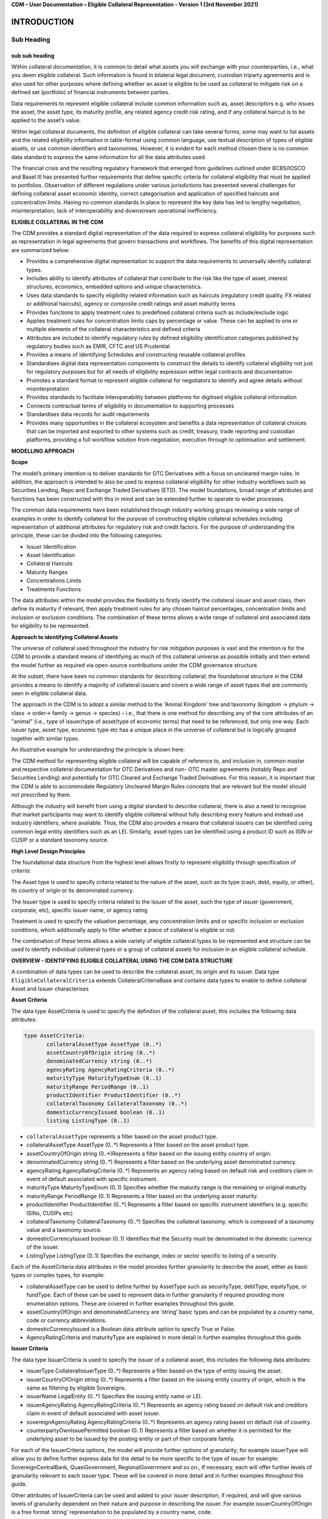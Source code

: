**CDM – User Documentation – Eligible Collateral Representation -
Version 1 (3rd November 2021)**

INTRODUCTION
============

Sub Heading
-----------

sub sub heading
^^^^^^^^^^^^^^^

Within collateral documentation, it is common to detail what assets you
will exchange with your counterparties, i.e., what you deem eligible
collateral. Such information is found in bilateral legal document,
custodian triparty agreements and is also used for other purposes where
defining whether an asset is eligible to be used as collateral to
mitigate risk on a defined set (portfolio) of financial instruments
between parties.

Data requirements to represent eligible collateral include common
information such as, asset descriptors e.g. who issues the asset, the
asset type, its maturity profile, any related agency credit risk rating,
and if any collateral haircut is to be applied to the asset’s value.

Within legal collateral documents, the definition of eligible collateral
can take several forms; some may want to list assets and the related
eligibility information in table-format using common language, use
textual description of types of eligible assets, or use common
identifiers and taxonomies. However, it is evident for each method
chosen there is no common data standard to express the same information
for all the data attributes used.

The financial crisis and the resulting regulatory framework that emerged
from guidelines outlined under BCBS/IOSCO and Basel III has presented
further requirements that define specific criteria for collateral
eligibility that must be applied to portfolios. Observation of different
regulations under various jurisdictions has presented several challenges
for defining collateral asset economic identity, correct categorisation
and application of specified haircuts and concentration limits. Having
no common standards in place to represent the key data has led to
lengthy negotiation, misinterpretation, lack of interoperability and
downstream operational inefficiency.

**ELIGIBLE COLLATERAL IN THE CDM**

The CDM provides a standard digital representation of the data required
to express collateral eligibility for purposes such as representation in
legal agreements that govern transactions and workflows. The benefits of
this digital representation are summarized below:

-  Provides a comprehensive digital representation to support the data
   requirements to universally identify collateral types.

-  Includes ability to identify attributes of collateral that contribute
   to the risk like the type of asset, interest structures, economics,
   embedded options and unique characteristics.

-  Uses data standards to specify eligibility related information such
   as haircuts (regulatory credit quality, FX related or additional
   haircuts), agency or composite credit ratings and asset maturity
   terms

-  Provides functions to apply treatment rules to predefined collateral
   criteria such as include/exclude logic

-  Applies treatment rules for concentration limits caps by percentage
   or value. These can be applied to one or multiple elements of the
   collateral characteristics and defined criteria

-  Attributes are included to identify regulatory rules by defined
   eligibility identification categories published by regulatory bodies
   such as EMIR, CFTC and US Prudential

-  Provides a means of Identifying Schedules and constructing reusable
   collateral profiles

-  Standardises digital data representation components to construct the
   details to identify collateral eligibility not just for regulatory
   purposes but for all needs of eligibility expression within legal
   contracts and documentation

-  Promotes a standard format to represent eligible collateral for
   negotiators to identify and agree details without misinterpretation

-  Provides standards to facilitate Interoperability between platforms
   for digitised eligible collateral information

-  Connects contractual terms of eligibility in documentation to
   supporting processes

-  Standardises data records for audit requirements

-  Provides many opportunities in the collateral ecosystem and benefits
   a data representation of collateral choices that can be imported and
   exported to other systems such as credit, treasury, trade reporting
   and custodian platforms, providing a full workflow solution from
   negotiation, execution through to optimisation and settlement.

**MODELLING APPROACH**

**Scope**

The model’s primary intention is to deliver standards for OTC
Derivatives with a focus on uncleared margin rules. In addition, the
approach is intended to also be used to express collateral eligibility
for other industry workflows such as Securities Lending, Repo and
Exchange Traded Derivatives (ETD). The model foundations, broad range of
attributes and functions has been constructed with this in mind and can
be extended further to operate to wider processes.

The common data requirements have been established through industry
working groups reviewing a wide range of examples in order to identify
collateral for the purpose of constructing eligible collateral schedules
including representation of additional attributes for regulatory risk
and credit factors. For the purpose of understanding the principle,
these can be divided into the following categories:

-  Issuer Identification

-  Asset Identification

-  Collateral Haircuts

-  Maturity Ranges

-  Concentrations Limits

-  Treatments Functions

The data attributes within the model provides the flexibility to firstly
identify the collateral issuer and asset class, then define its maturity
if relevant, then apply treatment rules for any chosen haircut
percentages, concentration limits and inclusion or exclusion conditions.
The combination of these terms allows a wide range of collateral and
associated data for eligibility to be represented.

**Approach to identifying Collateral Assets**

The universe of collateral used throughout the industry for risk
mitigation purposes is vast and the intention is for the CDM to provide
a standard means of identifying as much of this collateral universe as
possible initially and then extend the model further as required via
open-source contributions under the CDM governance structure.

At the outset, there have been no common standards for describing
collateral; the foundational structure in the CDM provides a means to
identify a majority of collateral issuers and covers a wide range of
asset types that are commonly seen in eligible collateral data.

The approach in the CDM is to adopt a similar method to the 'Animal
Kingdom' tree and taxonomy (kingdom → phylum → class → order→ family →
genus → species) – i.e., that there is one method for describing any of
the core attributes of an "animal" (i.e., type of issuer/type of
asset/type of economic terms) that need to be referenced, but only one
way. Each issuer type, asset type, economic type etc has a unique place
in the universe of collateral but is logically grouped together with
similar types.

An illustrative example for understanding the principle is shown here:

.. image:: collateral-asset-identifier-tree.png
   :width: 6.85159in
   :height: 3.24844in

The CDM method for representing eligible collateral will be capable of
reference to, and inclusion in, common master and respective collateral
documentation for OTC Derivatives and non- OTC master agreements
(notably Repo and Securities Lending) and potentially for OTC Cleared
and Exchange Traded Derivatives. For this reason, it is important that
the CDM is able to accommodate Regulatory Uncleared Margin Rules
concepts that are relevant but the model should not prescribed by them.

Although the industry will benefit from using a digital standard to
describe collateral, there is also a need to recognise that market
participants may want to identify eligible collateral without fully
describing every feature and instead use industry identifiers, where
available. Thus, the CDM also provides a means that collateral issuers
can be identified using common legal entity identifiers such as an LEI.
Similarly, asset types can be identified using a product ID such as ISIN
or CUSIP or a standard taxonomy source.

**High Level Design Principles**

The foundational data structure from the highest level allows firstly to
represent eligibility through specification of *criteria*:

.. image:: cdm-graphical-ecs.png
   :width: 6.26806in
   :height: 1.1083in

The Asset type is used to specify criteria related to the nature of the
asset, such as its type (cash, debt, equity, or other), its country of
origin or its denominated currency.

The Issuer type is used to specify criteria related to the issuer of the
asset, such the type of issuer (government, corporate, etc), specific
issuer name, or agency rating

Treatment is used to specify the valuation percentage, any concentration
limits and or specific inclusion or exclusion conditions, which
additionally apply to filter whether a piece of collateral is eligible
or not.

The combination of these terms allows a wide variety of eligible
collateral types to be represented and structure can be used to identify
individual collateral types or a group of collateral assets for
inclusion in an eligible collateral schedule.

**OVERVIEW - IDENTIFYING ELIGIBLE COLLATERAL USING THE CDM DATA STRUCTURE**

A combination of data types can be used to describe the collateral
asset, its origin and its issuer. Data type ``EligibleCollateralCriteria``
extends CollateralCriteriaBase and contains data types to enable to
define collateral Asset and Issuer characterises

**Asset Criteria**

The data type AssetCriteria is used to specify the definition of the
collateral asset, this includes the following data attributes:


.. code-block:: Haskal

 type AssetCriteria:
	collateralAssetType AssetType (0..*)
	assetCountryOfOrigin string (0..*)
	denominatedCurrency string (0..*)
	agencyRating AgencyRatingCriteria (0..*)
	maturityType MaturityTypeEnum (0..1) 
	maturityRange PeriodRange (0..1)
	productIdentifier ProductIdentifier (0..*)
	collateralTaxonomy CollateralTaxonomy (0..*)
	domesticCurrencyIssued boolean (0..1)
	listing ListingType (0..1)

-  ``collateralAssetType`` represents a filter based on the asset product type.


-  collateralAssetType AssetType (0..*) Represents a filter based on the
   asset product type.

-  assetCountryOfOrigin string (0..*)Represents a filter based on the
   issuing entity country of origin.

-  denominatedCurrency string (0..*) Represents a filter based on the
   underlying asset denominated currency.

-  agencyRating AgencyRatingCriteria (0..*) Represents an agency rating
   based on default risk and creditors claim in event of default
   associated with specific instrument.

-  maturityType MaturityTypeEnum (0..1) Specifies whether the maturity
   range is the remaining or original maturity.

-  maturityRange PeriodRange (0..1) Represents a filter based on the
   underlying asset maturity.

-  productIdentifier ProductIdentifier (0..*) Represents a filter based
   on specific instrument identifiers (e.g. specific ISINs, CUSIPs etc)

-  collateralTaxonomy CollateralTaxonomy (0..*) Specifies the collateral
   taxonomy, which is composed of a taxonomy value and a taxonomy
   source.

-  domesticCurrencyIssued boolean (0..1) Identifies that the Security
   must be denominated in the domestic currency of the issuer.

-  ListingType ListingType (0..1) Specifies the exchange, index or
   sector specific to listing of a security.




Each of the AssetCriteria data attributes in the model provides further
granularity to describe the asset, either as basic types or complex
types, for example:

-  collateralAssetType can be used to define further by AssetType such
   as securityType, debtType, equityType, or fundType. Each of these can
   be used to represent data in further granularity if required
   providing more enumeration options. These are covered in further
   examples throughout this guide.

-  assetCountryOfOrigin and denominatedCurrency are ‘string’ basic types
   and can be populated by a country name, code or currency
   abbreviations.

-  domesticCurrencyIssued is a Boolean data attribute option to specify
   True or False.

-  AgencyRatingCriteria and maturityType are explained in more detail in
   further examples throughout this guide.

**Issuer Criteria**

The data type IssuerCriteria is used to specify the issuer of a
collateral asset, this includes the following data attributes:

-  issuerType CollateralIssuerType (0..*) Represents a filter based on
   the type of entity issuing the asset.

-  issuerCountryOfOrigin string (0..*) Represents a filter based on the
   issuing entity country of origin, which is the same as filtering by
   eligible Sovereigns.

-  issuerName LegalEntity (0..*) Specifies the issuing entity name or
   LEI.

-  issuerAgencyRating AgencyRatingCriteria (0..*) Represents an agency
   rating based on default risk and creditors claim in event of default
   associated with asset issuer.

-  sovereignAgencyRating AgencyRatingCriteria (0..*) Represents an
   agency rating based on default risk of country.

-  counterpartyOwnIssuePermitted boolean (0..1) Represents a filter
   based on whether it is permitted for the underlying asset to be
   issued by the posting entity or part of their corporate family.

For each of the IssuerCriteria options, the model will provide further
options of granularity; for example issuerType will allow you to define
further express data for the detail to be more specific to the type of
issuer for example: SovereignCentralBank, QuasiGovernment,
RegionalGovernment and so on., If necessary, each will offer further
levels of granularity relevant to each issuer type. These will be
covered in more detail and in further examples throughout this guide.

Other attributes of IssuerCriteria can be used and added to your issuer
description, if required, and will give various levels of granularity
dependent on their nature and purpose in describing the issuer. For
example issuerCountryOfOrigin is a free format ‘string’ representation
to be populated by a country name, code.

counterpartyOwnIssuePermitted is a Boolean data option to specify Y/N.
issuerName is used to express a legal entity id as a ‘string’. Whereas,
other attributes will have more detailed options such as
IssuerAgencyRating These will be covered in more detail and in further
examples throughout this guide.

**TREATMENT FUNCTIONS**

Treatment rules can be applied to eligible collateral in several ways
using data type CollateralTreatment which specifies the treatment terms
for the eligible collateral criteria specified . This includes a number
of options which are listed below:

-  ValuationTreatment Specification of the valuation treatment for the
   specified collateral, such as haircuts percentages.

-  concentrationLimit Specification of concentration limits applicable
   to the collateral criteria.

-  isIncluded A boolean attribute to specify whether collateral criteria
   are inclusion (True) or exclusion (False) criteria\ **.**

The CDM model is flexible so that these treatment rules can be applied
to the detail of data expression for eligible collateral on an
individual basis or across a group of issuer names or asset types or
combinations of both. Each treatment function will have its own set of
options and the model will provide further options of granularity.

**Valuation Treatments**

CollateralValuationTreatment will allow for representation of different
types of haircuts, as follows . Please note: data expression for
percentages is a number with a condition to be expressed as a decimal
between 0 and 1.

-  haircutPercentage Specifies a haircut percentage to be applied to the
   value of asset and used as a discount factor to the value of the
   collateral asset, expressed as a percentage in decimal terms.

-  marginPercentage Specifies a percentage value of transaction needing
   to be posted as collateral expressed as a valuation.

-  fxHaircutPercentage Specifies an FX haircut applied to a specific
   asset which is agreed between the parties.

-  AdditionalHaircutPercentage Specifies a percentage value of any
   additional haircut to be applied to a collateral asset, the
   percentage value is expressed as the discount haircut to the value of
   the collateral.

**Concentration Limits**

ConcentrationLimit,is another form of treatment which has a set of
attributes which allow concentration limits to be defined in two
alternative ways using ConcentrationLimitCriteria

*Generic method* : If you wish to apply a concentration limit to a set
of pre-defined eligible collateral details in the CDM, you would use
ConcentrationLimitType, ConcentrationLimitTypeEnum which allows you to
define which existing details to apply the concentration limit to from
an enumeration list including (Asset, Base currency, Issuer, Primary
Exchange, Sector.. etc)

*Specific method* : If you wish to apply a concentration limit to a
specific asset or issuer of asset, you would use the
ConcentrationLimitCriteria. This extends CollateralCriteriaBase and
allows you be more specific using the granular structures of the
IssuerCriteria and AssetCriteria to specify the details of the issuer or
asset you want to apply the concentration limit.

In addition, you would need to specify the form of the Concentration
limit being used as a value limit range to apply a cap (upper bound) or
floor (lower bound) to the identified asset, issuer or attributes. There
are two options that allow this to be represented in value or percentage
terms as follows:

-  valueLimit MoneyRange (0..1) Specifies the value of collateral limit
   represented as a range

-  percentageLimit MoneyRange (0..1) Specifies the percentage of
   collateral limit represented as a decimal number

There are conditions in the CDM when applying concentration limits that
constrain choices to:

-  one of the concentration limit methods (either a limit type or limit
   criteria must be specified)

-  one concentration limit type (either a value limit or percentage
   limit concentration must be specified)

**Inclusion Rules**

The collateral treatment function isIncluded can be used as a treatment
term for the eligible collateral criteria specified and indicate if the
collateral is eligible or not. Therefore a Boolean data attribute is
applied using one of the following:

-  (True) Collateral Inclusion

-  (False) Collateral Exclusion

**ADDITIONAL GRANULAR INFORMATION FOR ELIGIBLE COLLATERAL DATA
CONSTRUCTION**

The CDM data structure to express collateral eligibility has been
explored in more detail and it has been demonstrated where the
EligibleCollateralCriteria can be broken down into data related to
IssuerCriteria and AssetCriteria and rules can be applied using data for
CollateralTreatment.

The following section focuses on the more granular details of the
various data attributes available through IssuerCriteria and
AssetCriteria.

**Collateral Asset and Issuer Types**

Under data types for both IssuerCriteria and AssetCriteria the first
data attributes available to detail collateral are issuerType and
collateralAssetType these will offer additional data.

**Defining Collateral Issuers:**

issuerType allows for multiple expressions of data related to the issuer
using CollateralIssuerType (0..*)containing data attributes as follows:

issuerType IssuerTypeEnum (1..1) Origin of entity issuing the collateral
with the following enumerations shown as examples but not limited to:

-  SupraNational

-  SovereignCentralBank

-  RegionalGovernment

-  Corporate

Some attributes are extended to allow further granularity as shown in
the examples below:

supraNationalType SupraNationalIssuerTypeEnum (0..1) Represents types of
supranational entity issuing the asset, such as international
organisations and multilateral banks – with enumerations to define:

-  InternationalOrganisation

-  MultilateralBank

**Defining Collateral Assets:**

collateralAssetType allows for multiple expressions of data related to
the collateral asset using AssetType (0..*) which has further data
attributes as follows:

assetType AssetTypeEnum (1..1)- Represents the type of collateral asset
with data attributes to define

-  Security

-  Cash

-  Commodity

-  Other Collateral Products

securityType SecurityTypeEnum (0..1) - Represents the type of security-
with data attributes to define, as examples:

-  Debt

-  Equity

-  Fund

debtType DebtType (0..1)- Represents a filter based on the type of bond
which includes further optional granularity for certain characteristics
that may be required to define specific details related to debt type
assets such but not limited to as follows:

-  DebtClass

   -  Asset Backed

   -  Convertible

   -  RegCap

   -  Structured

-  DebtEconomics

   -  Debt Seniority

      -  *Secured*

      -  *Senior*

      -  *Subordinated*

   -  Debt Interest

      -  *Fixed*

      -  *Floating*

      -  *Inflation Linked*

   -  Debt Principal

      -  *Bullet*

      -  *Callable*

      -  *Puttable*

      -  *Amortising*

A similar structure exists for equityType and fundType and other
collateral assets types.

As well as defining the details of the asset and issuer of collateral
using the various attributes available in the CDM description tree,
there are other detailed criteria that may be required to define
collateral and for use in expressing eligibility details; the guide will
detail these and indicate the data structure available to define them.

**Agency Ratings Criteria (Used within both Issuer and Asset Criteria)**

The use of specifying agency rating criteria for credit purposes can be
useful for many means in legal documentation to drive operational
outcomes such as collateral thresholds and event triggers. When defining
collateral eligibility, the CDM can represent collateral underlying
credit default risk in various ways by using agency rating sources.
These are useful and common for determining eligible collateral between
parties and those defined under regulatory rules for posting certain
margin types.

The model components are specified in the CDM using data type
AgencyRatingCriteria: - Represents class to specify multiple credit
notations alongside a conditional 'any' or 'all' qualifier.

For the purpose of use in defining eligible collateral this can be
applied to the following data attributes:

-  IssuerCriteria > issuerAgencyRating - Represents an agency rating
   based on default risk and creditors claim in event of default
   associated with asset issuer

-  IssuerCriteria > sovereignAgencyRating - Represents an agency rating
   based on default risk of the country of the issuer

-  AssetCriteria > agencyRating - Represents an agency rating based on
   default risk and creditors claim in event of default associated with
   specific instrument

Data type AgencyRatingCriteria Allows specification of the following
related information to eligible collateral

-  qualifier QuantifierEnum (1..1) Indicator for whether *all or any* of
   the agency ratings specified apply using the All or Any enumeration
   contained within QuantifierEnum

-  creditNotation CreditNotation (1..*)Indicates the agency rating
   criteria specified for the asset or issuer. This expands to offer
   further granularity for details relating to the credit details as
   follows:

   1. CreditRatingAgencyEnum A list of enumerated values to specify the
      rating agency or agencies, (all major rating agencies are
      supported)

   2. notation string (1..1) Specifies the credit rating notation. As it
      varies among credit rating agencies, the CDM does not currently
      specify each specific rating listed by each agency. The data
      ‘string’ allows the free format field to be populated with a
      rating , such as ‘AAA’

   3. scale string (0..1) Specifies the credit rating scale, with a
      typical distinction between short term, long term. The data
      ‘string’ allows the free format field to be populated with a scale
      indicator such as ‘long term’, ‘short term

   4. debt CreditRatingDebt (0..1) Specifies the credit rating debt type
      is for any credit notation associated debt related credit
      attributes if needed. This gives the additional flexibility option
      to identify amongst the credit criteria debt characteristics such
      as (high yield, deposits, investments grade) The data type extends
      to offer two options

      -  debtType string (0..1) This attribute is free format and used
         when only one debt type is specified

      -  debtTypes MultipleDebtTypes (0..1)This allows you to specify
         for than one multiple debt type characteristics and has a
         qualifying conditions to specify if you wish to include ‘All’
         or ‘Any’ of the elements listed in scope

   5. outlook CreditRatingOutlookEnum (0..1) This data attributes allows
      you to specify the a credit rating outlook assessment that is
      commonly determine by rating agencies. It is an indication of the
      potential direction of a long-term credit rating over the
      intermediate term, which is generally up to two years for
      investment grade and generally up to one year for speculative
      grade. The enumeration list allows you to specify if required one
      of the following outlook terminology

      -  Positive (A rating may be raised)

      -  Negative (A rating may be lowered)

      -  Stable (A rating is not likely to change)

      -  Developing (A rating may be raised, lowered, or affirmed)

   6. creditWatch CreditRatingCreditWatchEnum (0..1) Similar to
      detailing a type of credit outlook, credit agencies will also
      identify individual credit by a means of a monitoring (watch)
      status for an undefined period. This watch status can be expressed
      using the following data terminology under this enumeration list.

      -  Positive (A rating may be raised)

      -  Negative (A rating may be lowered)

      -  Developing (A rating may be raised, lowered, or affirmed)

-  mismatchResolution CreditNotationMismatchResolutionEnum (0..1)If
   several agency issue ratings are being specified that are not
   necessarily equivalent of each, this data attribute allows you to
   label which one has certain characteristics amongst the others, such
   as lowest or highest etc, the following enumerations are available:

   -  Lowest

   -  Highest

   -  Reference Agency

   -  Average

   -  Second Best

-  referenceAgency CreditRatingAgencyEnum (0..1)This part of the agency
   rating criteria again allows you to specify from the list of
   enumerated values for the rating agency. But in this case it is to
   identify the rating agency if you need to determine one from others
   if you used the data attribute referenceAgency in the
   CreditNotationMismatchResolutionEnum as outlined above.

-  boundary CreditNotationBoundaryEnum (0..1) Indicates the boundary of
   a credit agency rating i.e minimum or maximum.

A condition exists If the mismatch resolution choice is
ReferenceAgency,you must ensure that the reference agency is specified
through the CreditRatingAgencyEnum (0..1)

*For example:*

Through CreditNotation the following data has been specified:

S&P AAA

Moodys Aaa

Fitch AAA

Then one of these needed to be specified as the dominant rating as an
example (Moodys), you would express mismatchResolution>
CreditNotationMismatchResolutionEnum> **ReferenceAgency**

referenceAgency> CreditRatingAgencyEnum>

**Moodys**

**Collateral Taxonomy (Used within Asset Criteria)**

It is understood that data used to determine asset types used in
eligible collateral schedules can often refer to common structured
standard pre-defined taxonomy sources. Although the purpose of the CDM
is to encourage one standard representation of data for asset types,
there are circumstances where assets are organised and labelled into
categories, such as by regulators. In some circumstances, it may be a
requirement to refer to these identifiable sources. In the CDM, these
taxonomy sources can be referenced in a consistent representation.

The CDM allows the definition of, and reference to, certain taxonomy
sources to be used to express details for eligibility. These can be used
as an additional means of expressing asset types outside of the
descriptions tree or alongside it. Under data type AssetCriteria there
are data attributes to reference collateral related taxonomy sources as
follows:

Data Type collateralTaxonomy CollateralTaxonomy (0..*) will allow for
specification of the collateral taxonomy, which is composed of a
taxonomy value and a taxonomy source.

-  The data attribute taxonomySource TaxonomySourceEnum (1..1) must be
   specified and will provide the following options through the
   enumerations list:

   -  CFI (The ISO 10962 Classification of Financial Instruments code)

   -  ISDA (The ISDA product taxonomy)

   -  ICAD (ISDA Collateral Asset Definition Identifier code)

   -  EU EMIR Eligible Collateral Asset Class (European Union Eligible
      Collateral Assets classification categories based on EMIR
      Uncleared Margin Rules)

   -  UK EMIR Eligible Collateral Asset Class (UK EMIR Eligible
      Collateral Assets classification categories based on UK EMIR
      Uncleared Margin Rules)

   -  US CFTC PR Eligible Collateral Asset Class (US Eligible Collateral
      Assets classification categories based on Uncleared Margin Rules
      published by the CFTC and the US Prudential Regulators)

The options CFI, ISDA and ICAD would be further expressed with the
flexible data *‘string’* representation through data type
ProductTaxonomy.

However the regulatory ‘Eligible Collateral Asset Class’ rules have
individual enumeration lists unique to their asset class categories
identified under each of the respective regulatory bodies. Therefore if
these are selected as taxonomy sources through TaxonomySourceEnum it is
required to specify details from the related enumeration lists that
exist under data type CollateralTaxonomyValue, these are shown below:

-  eu_EMIR_EligibleCollateral EU_EMIR_EligibleCollateralEnum (0..*)

-  uk_EMIR_EligibleCollateral UK_EMIR_EligibleCollateralEnum (0..*)

-  us_CFTC_PR_EligibleCollateral US_CFTC_PR_EligibleCollateralEnum
   (0..*)

-  nonEnumeratedTaxonomyValue string (0..*)

Please note: The regime codes are not mandatory and are based on
reference to the regulatory eligible categories, but do not qualify the
regulations. The CDM only provides a standard data representation so
that institutions can recognize the same information.

Each enumeration has a full description of what regulatory published
rules the list of eligible collateral assets classification
codes/categories are based on. Under each enumeration list there are a
number of categorised eligible asset groups which have been identified
under each set of regulatory rules. Some limited examples of these are
shown below which are contained in the EU_EMIR_EligibleCollateralEnum
list:

-  EU_EMIRTypeA -Denotes Cash in the form of money credited to an
   account in any currency, or similar claims for the repayment of
   money, such as money market deposits.

-  EU_EMIRTypeB - Denotes gold in the form of allocated pure gold
   bullion of recognised good delivery.

-  EU_EMIRTypeC -Denotes debt securities issued by Member States'
   central governments or central banks.

The cardinality for these enumeration lists (0..*) denotes that multiple
values can be provided so several categories can be applied to a line of
data expressed in an eligibility schedules/ profile.

The final attribute in CollateralTaxonomyValue,
nonEnumeratedTaxonomyValue string (0..*), offers additional data
expression outside of the listed taxonomy values, for use when a
taxonomy value is not enumerated in the model.

There are conditions associated to the use of the data attributes within
CollateralTaxonomyValue to ensure correct use of the data. These
conditions enforce the specified regulatory enumerated list to match the
taxonomy source. Therefore as an example you can only specify a category
from the EMIR enumerations list if the taxonomy source is
EU_EMIR_EligibleCollateralAssetClass

**Maturity Profiles (Used within Asset Criteria)**

The expression of collateral life span periods and specific maturity
dates is a common eligibility characteristic and may be needed for
determining other key collateral treatments such as haircut percentages.
The CDM has various approaches for representing assets maturities, they
are data attributes within the data type AssetCriteria as follows:

-  maturityType MaturityTypeEnum (0..1)- Allows specification of the
   type of maturity range and has the following enumerated values:

   -  Remaining Maturity

   -  Original Maturity

   -  From Issuance

-  maturityRange PeriodRange (0..1) Allows filtering on the underlying
   asset maturity through definition of a lower and upper bound range
   using data type PeriodRange. Using Period Bound (1..1) for both ends
   of the scale you would need to specify the period, for example:

   -  ‘lower bound’ 1Y , representing one year using the Period>
      periodMultiplier int (1..1)\ **1** and period PeriodEnum
      (1..1)\ **Y**

   -  ‘upper bound’ 5Y, representing 5 years using the Period>
      periodMultiplier int (1..1)\ **5** and period PeriodEnum
      (1..1)\ **Y**

   -  In addition Period Bound (1..1)has the inclusive boolean (1..1) to
      indicate whether the period bound is inclusive, e.g. for a lower
      bound, false would indicate greater than, whereas true would
      indicate greater than or equal to.

A combination of these data attributes combined allows specificity of
the maturity profile of collateral asset types and definition of a range
that would sit alongside the other asset data criteria. Multiple
maturity ranges can be listed for and associated to one asset type,
varied collateral treatment haircuts can then be added to each of the
ranges, this would be a common feature of a collateral eligibility
schedule especially if there is an uncleared margin rules regulatory
requirement.

**Product Identifier (Used within Asset Criteria)**

The CDM model as described throughout this guide will allow the user to
define collateral assets through the granular structure of the
AssetCriteria, but we must understand that expression of asset details
for eligibility purposes can take other forms across the universe of
collateral, for some processes there is a requirement to use certain
product identifiers. Data type productIdentifier can be used to express
specific instrument identifiers such as ISINs, CUSIPs etc. There is a
section within the CDM documentation that covers this area of the model,
this can be found in the following link
https://docs.rosetta-technology.io/cdm/documentation/source/documentation.html#products-with-identifiers

**Listing (Used within Asset Criteria)**

Additional details may be required to describe asset characteristics
related to a securities financial listing, exchange, sector or specified
indices, if relevant these are used to express eligibility details in
documentation and collateral profiles. The data type listing ListingType
(0..1) contained within AssetCriteria can be used to specification such
listing criteria. This expands to three attributes that can be used
individually or together :

-  exchange string (0..1) Represents a filter based on the primary stock
   exchange facilitating the listing of companies, exchange of Stocks,
   Exchange traded Derivatives, Bonds, and other Securities.

-  sector string (0..1) Represents a filter based on an industry sector
   defined under a system for classifying industry types such as ‘Global
   Industry Classification Standard (GICS)’ and ‘North American Industry
   Classification System (NAICS) or other related industry sector
   reference data.

-  index Index (0..1) – Represents a filter based on an index that
   measures a stock market, or a subset of a stock market. The \`Index\`
   data type can be used in the CDM to define an index in terms of a
   \`ProductIdentifier’ and an enumeration identifying the index
   constituent type.

**USING THE CDM DATA REPRESENTATION TO CONSTRUCT ELIGIBLE COLLATERAL
INFORMATION**

This user guide provides an overview of the data available to represent
details for expressing eligibility inclusive of the asset criteria,
issuer criteria and the collateral treatment inclusion rules, valuation
percentages and concentration limits. However, a combination of how the
data is represented and structured will determine specific outcomes.

The data can be specified and organised as a list of attributes, such as
descriptive details of the asset and the issuer, to identify the makeup
of collateral.

This list can be made up of multiple attributes from both the asset or
issuer criteria and be grouped together. Items listed in this way using
the same level in the CDM are defined as an ‘and’ relationship. However,
opportunities exist in the CDM data structure to extended lists within a
list and add another level to both asset and issuer criteria which will
operate as an ‘or’ relationship. An example of this would be within data
type AssetCriteria there is an option to define a denominatedCurrency
(0..*); this data attribute with an open cardinality allows for a
definition of a list of currencies and describes where a ‘or’
relationship exists.

Each list combination identified in this way can then have specific
treatment rules applied to it.

For example, a simple list can be constructed as follows:

AssetCriteria>

-  collateralAssetType>assetType: **CASH**

-  denominatedCurrency: **USD**

And then the following treatment applied to the list

Treatment>

-  isIncluded: **TRUE**

-  haircutPercentage\ **: 0.005**

The outcome is- USD CASH IS ELIGIBLE AT 99.5% VALUE/ or WITH 0.5%
HAIRCUT

To extend this example further a digital JSON output extract of the same
details is show here:

.. code-block:: Javascript

 {
 "criteria": [{
    "asset": [{
          "collateralAssetType": [{
            	"assetType": "CASH"
 				}],
          "denominatedCurrency": [{
            	"value": "USD"
 }]
          }],
        "treatment": {
            "haircutPercentage": {
                "haircutPercentage": 0.005
                },
            "isIncluded": true
            }		

